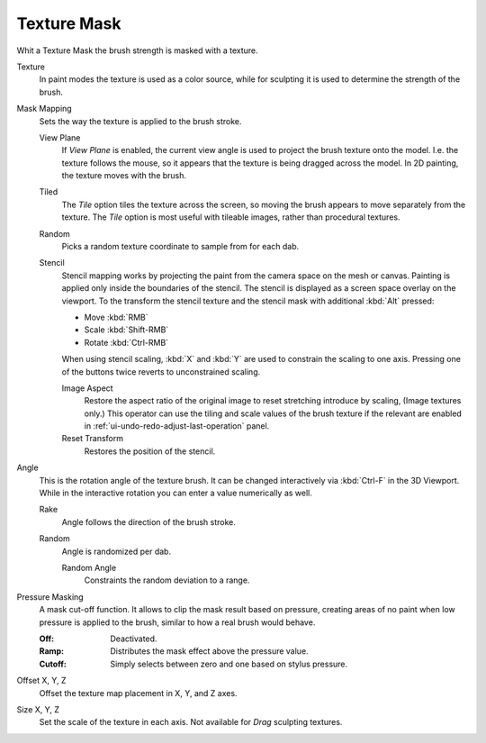 .. _bpy.types.BrushTextureSlot.mask:

************
Texture Mask
************

Whit a Texture Mask the brush strength is masked with a texture.

Texture
   In paint modes the texture is used as a color source,
   while for sculpting it is used to determine the strength of the brush.

Mask Mapping
   Sets the way the texture is applied to the brush stroke.

   View Plane
      If *View Plane* is enabled, the current view angle is used to project the brush texture onto the model.
      I.e. the texture follows the mouse, so it appears that the texture is being dragged across the model.
      In 2D painting, the texture moves with the brush.
   Tiled
      The *Tile* option tiles the texture across the screen,
      so moving the brush appears to move separately from the texture.
      The *Tile* option is most useful with tileable images, rather than procedural textures.
   Random
      Picks a random texture coordinate to sample from for each dab.
   Stencil
      Stencil mapping works by projecting the paint from the camera space on the mesh or canvas.
      Painting is applied only inside the boundaries of the stencil.
      The stencil is displayed as a screen space overlay on the viewport.
      To the transform the stencil texture and the stencil mask with additional :kbd:`Alt` pressed:

      - Move :kbd:`RMB`
      - Scale :kbd:`Shift-RMB`
      - Rotate :kbd:`Ctrl-RMB`

      When using stencil scaling, :kbd:`X` and :kbd:`Y` are used to constrain the scaling to one axis.
      Pressing one of the buttons twice reverts to unconstrained scaling.

      Image Aspect
         Restore the aspect ratio of the original image to reset stretching introduce by scaling,
         (Image textures only.) This operator can use the tiling and scale values of the brush texture
         if the relevant are enabled in :ref:`ui-undo-redo-adjust-last-operation` panel.
      Reset Transform
         Restores the position of the stencil.

Angle
   This is the rotation angle of the texture brush.
   It can be changed interactively via :kbd:`Ctrl-F` in the 3D Viewport.
   While in the interactive rotation you can enter a value numerically as well.

   Rake
      Angle follows the direction of the brush stroke.
   Random
      Angle is randomized per dab.

      Random Angle
         Constraints the random deviation to a range.

Pressure Masking
   A mask cut-off function. It allows to clip the mask result based on pressure,
   creating areas of no paint when low pressure is applied to the brush,
   similar to how a real brush would behave.

   :Off: Deactivated.
   :Ramp: Distributes the mask effect above the pressure value.
   :Cutoff: Simply selects between zero and one based on stylus pressure.

Offset X, Y, Z
   Offset the texture map placement in X, Y, and Z axes.
Size X, Y, Z
   Set the scale of the texture in each axis. Not available for *Drag* sculpting textures.
